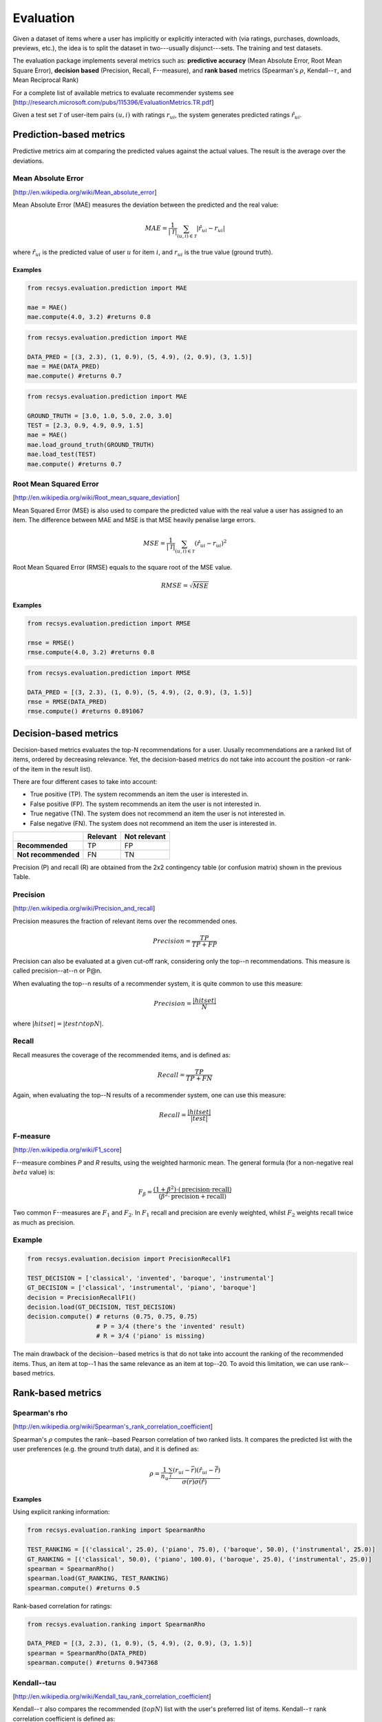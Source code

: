 ==========
Evaluation
==========

Given a dataset of items where a user has implicitly or explicitly interacted with (via ratings, purchases, downloads, previews, etc.), the idea is to split the dataset in two---usually disjunct---sets. The training and test datasets.

The evaluation package implements several metrics such as: **predictive accuracy** (Mean Absolute Error, Root Mean Square Error), **decision based** (Precision, Recall, F--measure), and **rank based** metrics (Spearman's :math:`\rho`, Kendall--:math:`\tau`, and Mean Reciprocal Rank) 

For a complete list of available metrics to evaluate recommender systems see [http://research.microsoft.com/pubs/115396/EvaluationMetrics.TR.pdf]

Given a test set :math:`\mathcal{T}` of user-item pairs :math:`(u, i)` with ratings :math:`r_{ui}`, the system generates predicted ratings :math:`\hat{r}_{ui}`.

Prediction-based metrics
========================

Predictive metrics aim at comparing the predicted values against the actual values.
The result is the average over the deviations.

Mean Absolute Error
-------------------

[http://en.wikipedia.org/wiki/Mean_absolute_error]

Mean Absolute Error (MAE) measures the deviation between the predicted and the real value:

.. math::
    MAE = \frac{1}{|\mathcal{T}|}\sum_{(u,i) \in \mathcal{T}} \left| \hat{r}_{ui} - r_{ui} \right| 

where :math:`\hat{r}_{ui}` is the predicted value of user :math:`u` for item :math:`i`, and :math:`r_{ui}` is the true value (ground truth).

Examples
~~~~~~~~

.. code-block:: python

    from recsys.evaluation.prediction import MAE

    mae = MAE()
    mae.compute(4.0, 3.2) #returns 0.8

.. code-block:: python

    from recsys.evaluation.prediction import MAE

    DATA_PRED = [(3, 2.3), (1, 0.9), (5, 4.9), (2, 0.9), (3, 1.5)]
    mae = MAE(DATA_PRED)
    mae.compute() #returns 0.7

.. code-block:: python

    from recsys.evaluation.prediction import MAE

    GROUND_TRUTH = [3.0, 1.0, 5.0, 2.0, 3.0]
    TEST = [2.3, 0.9, 4.9, 0.9, 1.5]
    mae = MAE()
    mae.load_ground_truth(GROUND_TRUTH)
    mae.load_test(TEST)
    mae.compute() #returns 0.7

Root Mean Squared Error
-----------------------

[http://en.wikipedia.org/wiki/Root_mean_square_deviation]

Mean Squared Error (MSE) is also used to compare the predicted value with the real value a user has assigned to an item.
The difference between MAE and MSE is that MSE heavily penalise large errors.

.. math::
    MSE = \frac{1}{|\mathcal{T}|}\sum_{(u,i) \in \mathcal{T}} (\hat{r}_{ui} - r_{ui})^2

Root Mean Squared Error (RMSE) equals to the square root of the MSE value.

.. math::
    RMSE = \sqrt{MSE}

Examples
~~~~~~~~

.. code-block:: python

    from recsys.evaluation.prediction import RMSE

    rmse = RMSE()
    rmse.compute(4.0, 3.2) #returns 0.8 

.. code-block:: python

    from recsys.evaluation.prediction import RMSE

    DATA_PRED = [(3, 2.3), (1, 0.9), (5, 4.9), (2, 0.9), (3, 1.5)]
    rmse = RMSE(DATA_PRED)
    rmse.compute() #returns 0.891067 

Decision-based metrics
======================

Decision-based metrics evaluates the top-N recommendations for a user.
Uusally recommendations are a ranked list of items, ordered by decreasing relevance.
Yet, the decision-based metrics do not take into account the position -or rank- of the item in the result list).

There are four different cases to take into account:

* True positive (TP). The system recommends an item the user is interested in.
* False positive (FP). The system recommends an item the user is not interested in.
* True negative (TN). The system does not recommend an item the user is not interested in.
* False negative (FN). The system does not recommend an item the user is interested in.

+----------------------+------------+-----------------+
|                      |**Relevant**|**Not relevant** |
+----------------------+------------+-----------------+
| **Recommended**      |    TP      |      FP         |
+----------------------+------------+-----------------+
| **Not recommended**  |    FN      |      TN         |
+----------------------+------------+-----------------+

Precision (P) and recall (R) are obtained from the 2x2 contingency table (or confusion matrix) shown in the previous Table.

Precision
---------
[http://en.wikipedia.org/wiki/Precision_and_recall]

Precision measures the fraction of relevant items over the recommended ones.

.. math::
    Precision=\frac{TP}{TP+FP}

Precision can also be evaluated at a given cut-off rank, considering only the top--n recommendations. 
This measure is called precision--at--n or P@n.

When evaluating the top--n results of a recommender system, it is quite common to use this measure:

.. math::
    Precision=\frac{|hit set|}{N}

where :math:`|hit set|=|test \cap topN|`.

Recall
------

Recall measures the coverage of the recommended items, and is defined as:

.. math::
    Recall=\frac{TP}{TP+FN}

Again, when evaluating the top--N results of a recommender system, one can use this measure:

.. math::
    Recall=\frac{|hit set|}{|test|}

F-measure
---------
[http://en.wikipedia.org/wiki/F1_score]

F--measure combines *P* and *R* results, using the weighted harmonic mean.
The general formula (for a non-negative real :math:`beta` value) is:

.. math::
    F_\beta = \frac{(1 + \beta^2) \cdot (\mathrm{precision} \cdot \mathrm{recall})}{(\beta^2 \cdot \mathrm{precision} + \mathrm{recall})}

Two common F--measures are :math:`F_{1}` and :math:`F_{2}`.
In :math:`F_{1}` recall and precision are evenly weighted, whilst :math:`F_{2}` weights recall twice as much as precision.

Example
-------

.. code-block:: python

    from recsys.evaluation.decision import PrecisionRecallF1

    TEST_DECISION = ['classical', 'invented', 'baroque', 'instrumental']
    GT_DECISION = ['classical', 'instrumental', 'piano', 'baroque']
    decision = PrecisionRecallF1()
    decision.load(GT_DECISION, TEST_DECISION)
    decision.compute() # returns (0.75, 0.75, 0.75)
                       # P = 3/4 (there's the 'invented' result)
                       # R = 3/4 ('piano' is missing)

The main drawback of the decision--based metrics is that do not take into account the ranking of the recommended items.         
Thus, an item at top--1 has the same relevance as an item at top--20. To avoid this limitation, we can use rank--based metrics.

Rank-based metrics
==================

Spearman's rho
--------------
[http://en.wikipedia.org/wiki/Spearman's_rank_correlation_coefficient]

Spearman's :math:`\rho` computes the rank--based Pearson correlation of two ranked lists.
It compares the predicted list with the user preferences (e.g. the ground truth data), and it is defined as:

.. math::
    \rho = \frac{1}{n_u} \frac{\sum_i( r_{ui} - \bar{r}) ( \hat{r}_{ui} - \hat{\bar{r}} ) }{\sigma(r) \sigma(\hat{r})}

Examples
~~~~~~~~

Using explicit ranking information:

.. code-block:: python

    from recsys.evaluation.ranking import SpearmanRho 

    TEST_RANKING = [('classical', 25.0), ('piano', 75.0), ('baroque', 50.0), ('instrumental', 25.0)]
    GT_RANKING = [('classical', 50.0), ('piano', 100.0), ('baroque', 25.0), ('instrumental', 25.0)]
    spearman = SpearmanRho()
    spearman.load(GT_RANKING, TEST_RANKING)
    spearman.compute() #returns 0.5

Rank-based correlation for ratings:

.. code-block:: python

    from recsys.evaluation.ranking import SpearmanRho 

    DATA_PRED = [(3, 2.3), (1, 0.9), (5, 4.9), (2, 0.9), (3, 1.5)]
    spearman = SpearmanRho(DATA_PRED)
    spearman.compute() #returns 0.947368

Kendall--tau
------------
[http://en.wikipedia.org/wiki/Kendall_tau_rank_correlation_coefficient]

Kendall--:math:`\tau` also compares the recommended (:math:`topN`) list with the user's preferred list of items.
Kendall--:math:`\tau` rank correlation coefficient is defined as:

.. math::
    \tau = \frac{C^+ - C^-}{\frac{1}{2}{N(N-1)}}

where :math:`C^+` is the number of concordant pairs, and :math:`C^-` is the number of discordant pairs in the data set.

Examples
~~~~~~~~

Using explicit ranking information:

.. code-block:: python

    from recsys.evaluation.ranking import KendallTau

    TEST_RANKING = [('classical', 25.0), ('piano', 75.0), ('baroque', 50.0), ('instrumental', 25.0)]
    GT_RANKING = [('classical', 50.0), ('piano', 100.0), ('baroque', 25.0), ('instrumental', 25.0)]
    kendall = KendallTau()
    kendall.load(GT_RANKING, TEST_RANKING)
    kendall.compute() #returns 0.4

Rank-based correlation for ratings:

.. code-block:: python

    from recsys.evaluation.ranking import KendallTau

    DATA_PRED = [(3, 2.3), (1, 0.9), (5, 4.9), (2, 0.9), (3, 1.5)]
    kendall = KendallTau(DATA_PRED)
    kendall.compute() #returns 0.888889

Mean reciprocal Rank
---------------------
[http://en.wikipedia.org/wiki/Mean_reciprocal_rank]

Mean Reciprocal Rank (MRR) is defined as:
    
.. math::                           
    \text{MRR} = \frac{1}{|Q|} \sum_{i=1}^{Q} \frac{1}{\text{rank}_i}

Recommendations that occur earlier in the top--n list are weighted higher than those that occur later in the list.

Example
~~~~~~~

Computing reciprocal rank (:math:`RR=\frac{1}{\text{rank}_i}`) for one query:

.. code-block:: python

    from recsys.evaluation.ranking import ReciprocalRank 

    GT_DECISION = ['classical', 'instrumental', 'piano', 'baroque']
    QUERY = 'instrumental'
    rr = ReciprocalRank()
    rr.compute(GT_DECISION, QUERY) #returns 0.5 (1/2): found at position (rank) 2

Mean reciprocal rank for a list of queries :math:`Q`:

.. code-block:: python

    from random import shuffle
    from recsys.evaluation.ranking import MeanReciprocalRank 

    TEST_DECISION = ['classical', 'invented', 'baroque', 'instrumental']
    GT_DECISION = ['classical', 'instrumental', 'piano', 'baroque']
    mrr = MeanReciprocalRank()
    for QUERY in TEST_DECISION:
        shuffle(GT_DECISION) #Just to "generate" a different GT each time...
        mrr.load(GT_DECISION, QUERY)
    mrr.compute() #in my case, returned 0.45832

Mean Average Precision
---------------------
[http://en.wikipedia.org/wiki/Mean_average_precision]

Mean Average Precision (:math:`MAP`) is defined as:
    
.. math::                           
    \text{MAP} = \frac{\sum_{q=1}^Q AP(q)}{Q}

where :math:`Q` is the number of queries, and :math:`Average Precision` (AP) [http://en.wikipedia.org/wiki/Mean_average_precision#Average_precision] equals:

.. math::
    \text{AP} = \frac{\sum_{k=1}^n (P(k) \times rel(k))}{\mbox{number of relevant documents}}

where :math:`P(k)` is Precision at top-k, and :math:`rel(k)` is an indicator function equaling 1 if the item at rank  is a relevant document, and zero otherwise.

Recommendations that occur earlier in the top--n list are weighted higher than those that occur later in the list.

Example
~~~~~~~

Computing average Precision (:math:`AP`) for one query, :math:`q`:

.. code-block:: python

    from recsys.evaluation.ranking import AveragePrecision

    ap = AveragePrecision()

    GT = [1,2,3,4,5]
    q = [1,3,5]
    ap.load(GT, q)
    ap.compute() # returns 1.0

    GT = [1,2,3,4,5]
    q = [99,3,5]
    ap.load(GT, q)
    ap.compute() # returns 0.5833335

Mean Average Precision for a list of retrieved results :math:`Q`:

.. code-block:: python

    from recsys.evaluation.ranking import MeanAveragePrecision 

    GT = [1,2,3,4,5]
    Q = [[1,3,5], [99,3,5], [3,99,1]]
    Map = MeanAveragePrecision()
    for q in Q:
        Map.load(GT, q)
    Map.compute() # returns 0.805556

